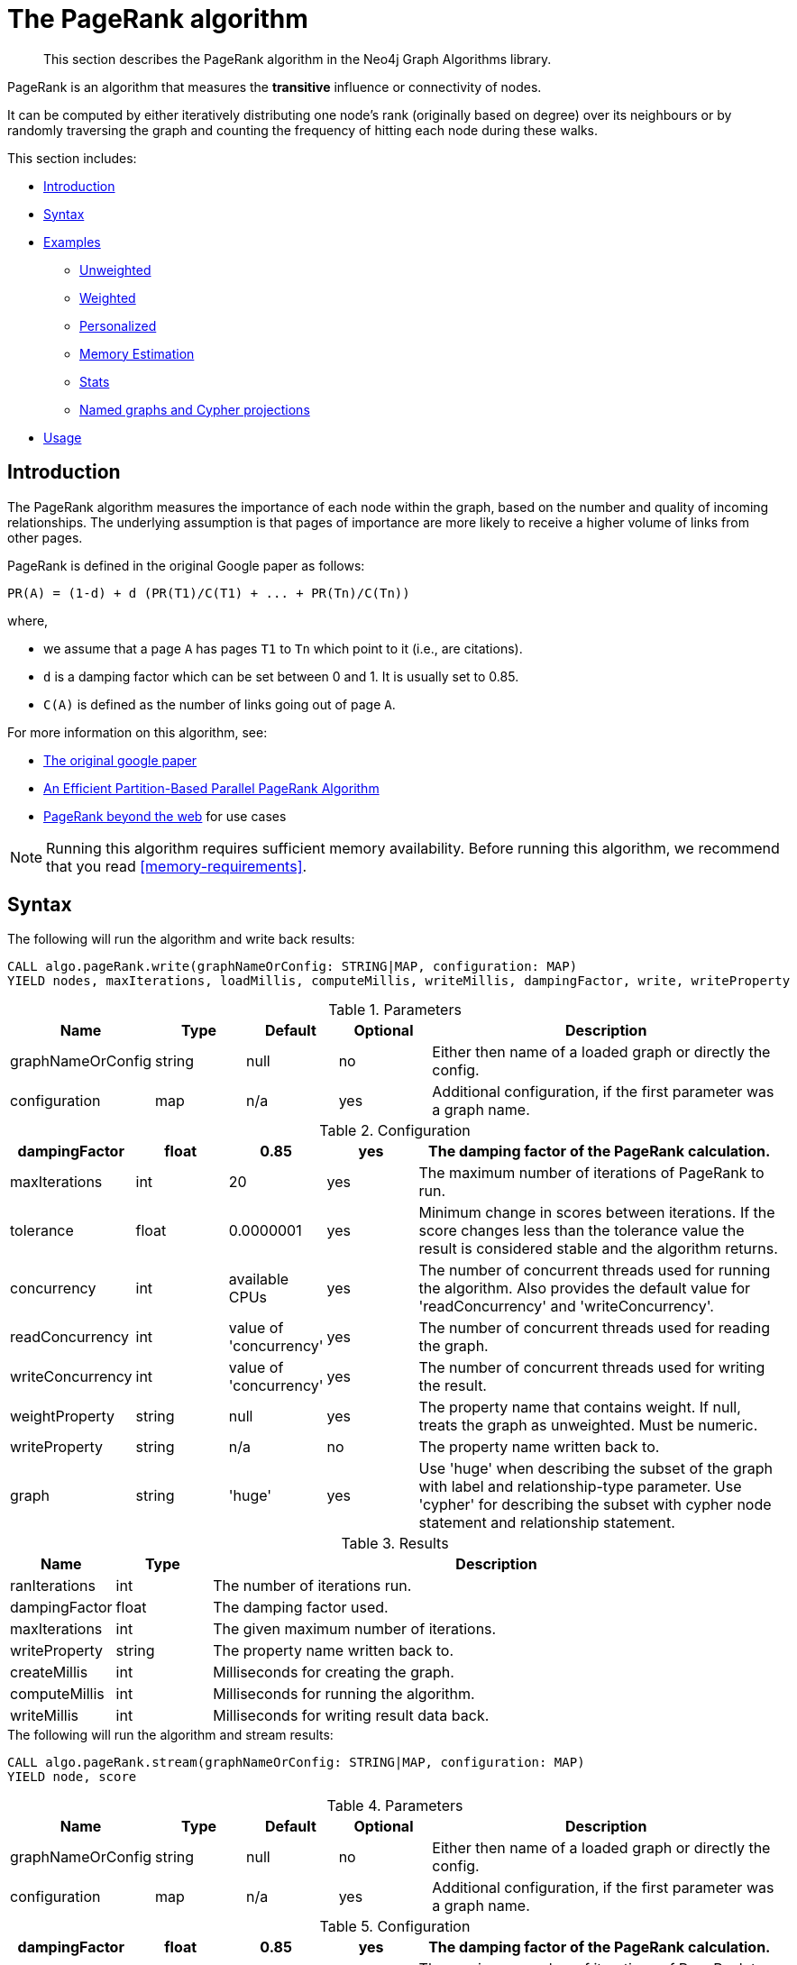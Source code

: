 [[algorithms-pagerank]]
= The PageRank algorithm

[abstract]
--
This section describes the PageRank algorithm in the Neo4j Graph Algorithms library.
--

PageRank is an algorithm that measures the *transitive* influence or connectivity of nodes.

It can be computed by either iteratively distributing one node's rank (originally based on degree) over its neighbours or by randomly traversing the graph and counting the frequency of hitting each node during these walks.

This section includes:

* <<algorithms-pagerank-intro, Introduction>>
* <<algorithms-pagerank-syntax, Syntax>>
* <<algorithms-pagerank-examples, Examples>>
** <<algorithms-pagerank-examples-unweighted, Unweighted>>
** <<algorithms-pagerank-examples-weighted, Weighted>>
** <<algorithms-pagerank-examples-personalized, Personalized>>
** <<algorithms-pagerank-examples-memory-estimation, Memory Estimation>>
** <<algorithms-pagerank-examples-stats, Stats>>
** <<algorithms-pagerank-examples-projection, Named graphs and Cypher projections>>
* <<algorithms-pagerank-usage, Usage>>

[[algorithms-pagerank-intro]]
== Introduction

The PageRank algorithm measures the importance of each node within the graph, based on the number and quality of incoming relationships.
The underlying assumption is that pages of importance are more likely to receive a higher volume of links from other pages.

PageRank is defined in the original Google paper as follows:

----
PR(A) = (1-d) + d (PR(T1)/C(T1) + ... + PR(Tn)/C(Tn))
----

where,

* we assume that a page `A` has pages `T1` to `Tn` which point to it (i.e., are citations).
* `d` is a damping factor which can be set between 0 and 1.
  It is usually set to 0.85.
* `C(A)` is defined as the number of links going out of page `A`.


For more information on this algorithm, see:

* http://infolab.stanford.edu/~backrub/google.html[The original google paper^]
// according to java doc implantation based on
* http://delab.csd.auth.gr/~dimitris/courses/ir_spring06/page_rank_computing/01531136.pdf[An Efficient Partition-Based Parallel PageRank Algorithm^]
* https://arxiv.org/pdf/1407.5107.pdf[PageRank beyond the web^] for use cases


[NOTE]
====
Running this algorithm requires sufficient memory availability.
Before running this algorithm, we recommend that you read <<memory-requirements>>.
====

[[algorithms-pagerank-syntax]]
== Syntax

.The following will run the algorithm and write back results:
[source, cypher]
----
CALL algo.pageRank.write(graphNameOrConfig: STRING|MAP, configuration: MAP)
YIELD nodes, maxIterations, loadMillis, computeMillis, writeMillis, dampingFactor, write, writeProperty
----

.Parameters
[opts="header",cols="1,1,1,1,4"]
|===
| Name              | Type    | Default        | Optional | Description
| graphNameOrConfig | string  | null           | no      | Either then name of a loaded graph or directly the config.
| configuration     | map     | n/a            | yes      | Additional configuration, if the first parameter was a graph name.
|===

.Configuration
[opts="header",cols="1,1,1,1,4"]
|===
| dampingFactor     | float   | 0.85                   | yes | The damping factor of the PageRank calculation.
| maxIterations     | int     | 20                     | yes | The maximum number of iterations of PageRank to run.
| tolerance         | float   | 0.0000001              | yes | Minimum change in scores between iterations. If the score changes less than the tolerance value the result is considered stable and the algorithm returns.
| concurrency       | int     | available CPUs         | yes | The number of concurrent threads used for running the algorithm. Also provides the default value for 'readConcurrency' and 'writeConcurrency'.
| readConcurrency   | int     | value of 'concurrency' | yes | The number of concurrent threads used for reading the graph.
| writeConcurrency  | int     | value of 'concurrency' | yes | The number of concurrent threads used for writing the result.
| weightProperty    | string  | null                   | yes | The property name that contains weight. If null, treats the graph as unweighted. Must be numeric.
| writeProperty     | string  | n/a                    | no  | The property name written back to.
| graph             | string  | 'huge'                 | yes | Use 'huge' when describing the subset of the graph with label and relationship-type parameter. Use 'cypher' for describing the subset with cypher node statement and relationship statement.
|===

.Results
[opts="header",cols="1,1,6"]
|===
| Name          | Type    | Description
| ranIterations | int     | The number of iterations run.
| dampingFactor | float   | The damping factor used.
| maxIterations | int     | The given maximum number of iterations.
| writeProperty | string  | The property name written back to.
| createMillis  | int     | Milliseconds for creating the graph.
| computeMillis | int     | Milliseconds for running the algorithm.
| writeMillis   | int     | Milliseconds for writing result data back.
|===

.The following will run the algorithm and stream results:
[source, cypher]
----
CALL algo.pageRank.stream(graphNameOrConfig: STRING|MAP, configuration: MAP)
YIELD node, score
----

.Parameters
[opts="header",cols="1,1,1,1,4"]
|===
| Name              | Type    | Default        | Optional | Description
| graphNameOrConfig | string  | null           | no      | Either then name of a loaded graph or directly the config.
| configuration     | map     | n/a            | yes      | Additional configuration, if the first parameter was a graph name.
|===

.Configuration
[opts="header",cols="1,1,1,1,4"]
|===
| dampingFactor    | float  | 0.85                   | yes | The damping factor of the PageRank calculation.
| maxIterations    | int    | 20                     | yes | The maximum number of iterations of PageRank to run.
| tolerance        | float  | 0.0000001              | yes | Minimum change in scores between iterations. If the score changes less than the tolerance value the result is considered stable and the algorithm returns.
| concurrency      | int    | available CPUs         | yes | The number of concurrent threads used for running the algorithm. Also provides the default value for 'readConcurrency'.
| readConcurrency  | int    | value of 'concurrency' | yes | The number of concurrent threads used for reading the graph.
| writeConcurrency | int    | value of 'concurrency' | yes | The number of concurrent threads used for writing the result.
| weightProperty   | string | null                   | yes | The property name that contains weight. If null, treats the graph as unweighted. Must be numeric.
| graph            | string | 'huge'                 | yes | Use 'huge' when describing the subset of the graph with label and relationship-type parameter. Use 'cypher' for describing the subset with cypher node statement and relationship statement.
|===

.Results
[opts="header"]
|===
| Name    | Type  | Description
| nodeId  | long  | Node ID
| score   | float | PageRank weight
|===

.The following will run the algorithm and returns the result in form of statistical and measurement values:
[source, cypher]
----
CALL gds.algo.pageRank.stats(graphNameOrConfig: STRING|MAP, configuration: MAP})
YIELD nodes, relationships, ranIterations, didConverge, createMillis, computeMillis, writeMillis
----

.Parameters
[opts="header",cols="1,1,1,1,4"]
|===
| Name              | Type    | Default        | Optional | Description
| graphNameOrConfig | string  | null           | no      | Either then name of a loaded graph or directly the config.
| configuration     | map     | n/a            | yes      | Additional configuration, if the first parameter was a graph name.
|===

The configuration is the same as for the `write` mode.

.The following will estimate the memory requirements for running the algorithm:
[source, cypher]
----
CALL algo.labelPropagation.<mode>.estimate(graphNameOrConfig: STRING|MAP, configuration: MAP})
YIELD nodeCount, relationshipCount, bytesMin, bytesMax, requiredMemory, mapView
----

.Parameters
[opts="header",cols="1,1,1,1,4"]
|===
| Name              | Type    | Default        | Optional | Description
| graphNameOrConfig | string  | null           | no      | Either then name of a loaded graph or directly the config.
| configuration     | map     | n/a            | yes      | Additional configuration, if the first parameter was a graph name.
|===

The `mode` can be substituted with the available modes (`stream`, `write` and `stats`).

.Configuration
[opts="header",cols="1,1,1,1,4"]
|===
| Name              | Type   | Default           | Optional | Description
| nodeCount         | int    | 0                 | yes      | The number of nodes in a fictive graph.
| relationshipCount | int    | 0                 | yes      | The number of relationships in a fictive graph.
|===

Setting the `nodeCount` and `relationshipCount` parameters allows a memory estimation without loading the graph.
For explicitly loaded graphs, the config-map needs to contain the graph name in the `graph` key.
Additionally algorithm specific parameters can also be provided as config.

[[algorithms-pagerank-examples]]
== Examples

Consider the graph created by the following Cypher statement:

[source, cypher]
----
CREATE (home:Page {name:'Home'})
CREATE (about:Page {name:'About'})
CREATE (product:Page {name:'Product'})
CREATE (links:Page {name:'Links'})
CREATE (a:Page {name:'Site A'})
CREATE (b:Page {name:'Site B'})
CREATE (c:Page {name:'Site C'})
CREATE (d:Page {name:'Site D'})

CREATE (home)-[:LINKS {weight: 0.2}]->(about)
CREATE (home)-[:LINKS {weight: 0.2}]->(links)
CREATE (home)-[:LINKS {weight: 0.6}]->(product)
CREATE (about)-[:LINKS {weight: 1.0}]->(home)
CREATE (product)-[:LINKS {weight: 1.0}]->(home)
CREATE (a)-[:LINKS {weight: 1.0}]->(home)
CREATE (b)-[:LINKS {weight: 1.0}]->(home)
CREATE (c)-[:LINKS {weight: 1.0}]->(home)
CREATE (d)-[:LINKS {weight: 1.0}]->(home)
CREATE (links)-[:LINKS {weight: 0.8}]->(home)
CREATE (links)-[:LINKS {weight: 0.05}]->(a)
CREATE (links)-[:LINKS {weight: 0.05}]->(b)
CREATE (links)-[:LINKS {weight: 0.05}]->(c)
CREATE (links)-[:LINKS {weight: 0.05}]->(d)
----

This graph represents seven pages, linking to another.
Each relationship has a property called `weight`, which describes the importance of the relationship.

[[algorithms-pagerank-examples-unweighted]]
=== Unweighted

.The following will run the algorithm and stream results:
[source, cypher]
----
CALL gds.algo.pageRank.stream({
  nodeProjection: 'Page',
  relationshipProjection: 'LINKS',
  maxIterations: 20,
  dampingFactor: 0.85
})
YIELD nodeId, score
RETURN algo.asNode(nodeId).name AS name, score
ORDER BY score DESC
----

.Results
[opts="header",cols="1,1"]
|===
| name    | score
| Home    | 3.236
| Product | 1.061
| Links   | 1.061
| About   | 1.061
| Site A  | 0.329
| Site B  | 0.329
| Site C  | 0.329
| Site D  | 0.329
|===

To instead write the page-rank score to a node property in the Neo4j graph, use this query:

.The following will run the algorithm and write back results:
[source, cypher]
----
CALL gds.algo.pageRank.write({
  nodeProjection: 'Page',
  relationshipProjection: 'LINKS',
  maxIterations: 20,
  dampingFactor: 0.85,
  writeProperty: 'pagerank'
})
YIELD nodePropertiesWritten AS writtenProperties, ranIterations, dampingFactor, writeProperty
----

.Results
[opts="header",cols="1m,1m,1m,1m"]
|===
| writtenProperties | ranIterations | dampingFactor | writeProperty
| 8                 | 20            | 0.85          | "pagerank"
|===

[[algorithms-pagerank-examples-weighted]]
=== Weighted

.The following will run the algorithm and stream results:
[source, cypher]
----
CALL gds.algo.pageRank.stream({
  nodeProjection: 'Page',
  relationshipProjection: {
    LINKS: {
      properties: ['weight']
    }
  },
  maxIterations: 20,
  dampingFactor: 0.85,
  weightProperty: 'weight'
})
YIELD nodeId, score
RETURN algo.asNode(nodeId).name AS name, score
ORDER BY score DESC
----

.Results
[opts="header",cols="1,1"]
|===
| name    | score
| Home    | 3.550
| Product | 1.954
| Links   | 0.751
| About   | 0.751
| Site A  | 0.182
| Site B  | 0.182
| Site C  | 0.182
| Site D  | 0.182
|===

To instead write the page-rank score to a node property in the Neo4j graph, use this query:

.The following will run the algorithm and write back results:
[source, cypher]
----
CALL gds.algo.pageRank.write({
  nodeProjection: 'Page',
  relationshipProjection: {
    LINKS: {
      properties: ['weight']
    }
  },
  maxIterations: 20,
  dampingFactor: 0.85,
  writeProperty: 'pagerank',
  weightProperty: 'weight'
})
YIELD nodePropertiesWritten AS writtenProperties, ranIterations, dampingFactor, writeProperty
----

.Results
[opts="header",cols="1m,1m,1m,1m"]
|===
| writtenProperties | ranIterations | dampingFactor | writeProperty
| 8                 | 20            | 0.85          | "pagerank"
|===


[[algorithms-pagerank-examples-personalized]]
=== Personalized

Personalized PageRank is a variation of PageRank which is biased towards a set of `sourceNodes`.
This variant of PageRank is often used as part of https://www.r-bloggers.com/from-random-walks-to-personalized-pagerank/[recommender systems^].

The following examples show how to run PageRank centered around 'Site A'.


.The following will run the algorithm and stream results:
[source, cypher]
----
MATCH (siteA:Page {name: 'Site A'})
CALL gds.algo.pageRank.stream({
  nodeProjection: 'Page',
  relationshipProjection: 'LINKS',
  maxIterations: 20,
  dampingFactor: 0.85,
  sourceNodes: [siteA]
})
YIELD nodeId, score
RETURN algo.asNode(nodeId).name AS name, score
ORDER BY score DESC
----

.Results
[opts="header",cols="1,1"]
|===
| name    | score
| Home    | 0.402
| Site A  | 0.169
| About   | 0.113
| Product | 0.113
| Links   | 0.113
| Site B  | 0.019
| Site C  | 0.019
| Site D  | 0.019
|===


.The following will run the algorithm and write back results:
[source, cypher]
----
MATCH (siteA:Page {name: 'Site A'})
CALL gds.algo.pageRank.write({
  nodeProjection: 'Page',
  relationshipProjection: 'LINKS',
  maxIterations: 20,
  dampingFactor: 0.85,
  writeProperty: 'pagerank',
  sourceNodes: [siteA]
})
YIELD nodePropertiesWritten, ranIterations, dampingFactor, writeProperty
RETURN nodePropertiesWritten AS writtenProperties, ranIterations, dampingFactor, writeProperty
----

.Results
[opts="header",cols="1m,1m,1m,1m"]
|===
| writtenProperties | ranIterations | dampingFactor | writeProperty
| 8                 | 20            | 0.85          | "pagerank"
|===

[[algorithms-pagerank-examples-memory-estimation]]
=== Memory Estimation

.The following will estimate the memory requirements for running the algorithm:
[source, cypher]
----
CALL gds.algo.pageRank.write.estimate({
  nodeProjection: 'Page',
  relationshipProjection: 'LINKS',
  writeProperty: 'pagerank',
  nodeCount: 10,
  relationshipCount: 100
})
YIELD nodeCount, relationshipCount, bytesMin, bytesMax, requiredMemory
----

.Results
[opts="header",cols="1,1,1,1,1"]
|===
| nodeCount | relationshipCount | bytesMin | bytesMax | requiredMemory
| 8         | 14                | 305024   | 305024   | "297 KiB"
|===

[[algorithms-pagerank-examples-stats]]
=== Stats

.The following will run the algorithm and returns the result in form of statistical and measurement values
[source, cypher]
----
CALL gds.algo.pageRank.stats({
  nodeProjection: 'Page',
  relationshipProjection: 'LINKS',
  maxIterations: 20,
  dampingFactor: 0.85,
  writeProperty: 'pagerank'
})
YIELD nodePropertiesWritten AS writtenProperties, ranIterations, dampingFactor, writeProp
----

.Results
[opts="header",cols="1,1,1,1"]
|===
| writtenProperties | ranIterations | dampingFactor | writeProperty
| 8                 | 20            | 0.85          | "pagerank"
|===

[[algorithms-pagerank-examples-projection]]
=== Named graphs and Cypher projections

In the examples above, we have relied on the _implicit_ creation of graphs for the algorithm computation.
However, like other algorithms PageRank also accepts _named graphs_ and _Cypher projections_ as inputs.
See <<projected-graph-model, Projected Graph Model>> for more details.

.Using a named graph:
[source, cypher]
----
CALL algo.beta.graph.create('myGraph', ['Page'], ['LINKS']);

CALL gds.algo.pageRank.stream('myGraph')
YIELD nodeId, score
RETURN algo.asNode(nodeId).name AS name, score
ORDER BY score DESC
----

.Results
[opts="header",cols="1,1"]
|===
| name    | score
| Home    | 3.236
| Product | 1.061
| Links   | 1.061
| About   | 1.061
| Site A  | 0.329
| Site B  | 0.329
| Site C  | 0.329
| Site D  | 0.329
|===

As we can see, the results are identical to the results in the <<algorithms-pagerank-examples-unweighted>> example.

.Using a Cypher projection:
[source, cypher]
----
CALL gds.algo.pageRank.stream({
  graph:'cypher',
  nodeQuery: 'MATCH (p:Page) RETURN id(p) AS id',
  relationshipQuery: 'MATCH (p1:Page)-[:LINKS]->(p2:Page)"
                      RETURN id(p1) AS source, id(p2) AS target',
  maxIterations:20,
  dampingFactor:0.85
})
YIELD nodeId, score
RETURN algo.asNode(nodeId).name AS name, score
ORDER BY score DESC
----

.Results
[opts="header",cols="1,1"]
|===
| name    | score
| Home    | 3.236
| Product | 1.061
| Links   | 1.061
| About   | 1.061
| Site A  | 0.329
| Site B  | 0.329
| Site C  | 0.329
| Site D  | 0.329
|===

Again, results are identical, as the Cypher projection we use mimics the behaviour of the default loading configuration.
Of course, the Cypher projection feature enables more advanced control over which exact parts of the graph to compute over; please see <<cypher-projection>> for more details.



[[algorithms-pagerank-usage]]
== Usage

There are some things to be aware of when using the PageRank algorithm:

* If there are no links from within a group of pages to outside of the group, then the group is considered a spider trap.
* Rank sink can occur when a network of pages form an infinite cycle.
* Dead-ends occur when pages have no out-links.
If a page contains a link to another page which has no out-links, the link would be known as a dangling link.


